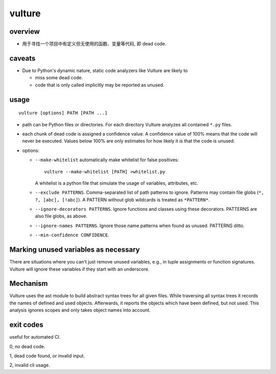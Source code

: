 vulture
=======
overview
--------
- 用于寻找一个项目中有定义但无使用的函数、变量等代码, 即 dead code.

caveats
-------
- Due to Python's dynamic nature, static code analyzers like Vulture are likely to
  
  * miss some dead code.
    
  * code that is only called implicitly may be reported as unused.

usage
-----
::

  vulture [options] PATH [PATH ...]

- path can be Python files or directories. For each directory Vulture analyzes
  all contained ``*.py`` files.

- each chunk of dead code is assigned a confidence value. A confidence value of
  100% means that the code will never be executed. Values below 100% are only
  estimates for how likely it is that the code is unused.

- options:

  * ``--make-whitelist`` automatically make whitelist for false positives::

      vulture --make-whitelist [PATH] >whitelist.py

    A whitelist is a python file that simulate the usage of variables,
    attributes, etc.

  * ``--exclude PATTERNS``. Comma-separated list of path patterns to ignore.
    Patterns may contain file globs (``*, ?, [abc], [!abc]``). A PATTERN
    without glob wildcards is treated as ``*PATTERN*``.

  * ``--ignore-decorators PATTERNS``. Ignore functions and classes using these
    decorators. PATTERNS are also file globs, as above.

  * ``--ignore-names PATTERNS``. Ignore those name patterns when found as
    unused. PATTERNS ditto.

  * ``--min-confidence CONFIDENCE``.

Marking unused variables as necessary
-------------------------------------
There are situations where you can't just remove unused variables, e.g., in
tuple assignments or function signatures. Vulture will ignore these variables
if they start with an underscore.

Mechanism
---------
Vulture uses the ast module to build abstract syntax trees for all given files.
While traversing all syntax trees it records the names of defined and used
objects. Afterwards, it reports the objects which have been defined, but not
used. This analysis ignores scopes and only takes object names into account.

exit codes
----------
useful for automated CI.

0, no dead code.

1, dead code found, or invalid input.

2, invalid cli usage.
